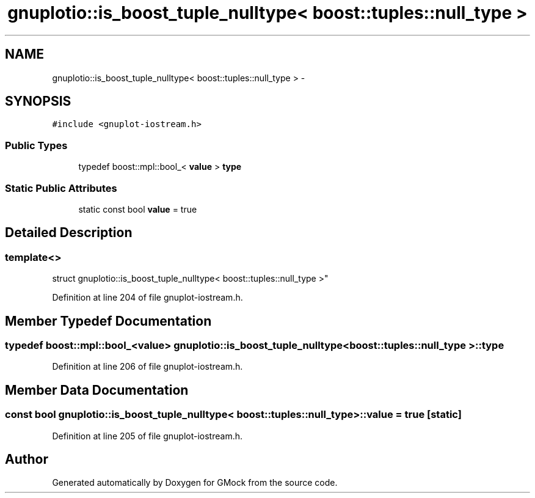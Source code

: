 .TH "gnuplotio::is_boost_tuple_nulltype< boost::tuples::null_type >" 3 "Fri Nov 22 2019" "Version 7" "GMock" \" -*- nroff -*-
.ad l
.nh
.SH NAME
gnuplotio::is_boost_tuple_nulltype< boost::tuples::null_type > \- 
.SH SYNOPSIS
.br
.PP
.PP
\fC#include <gnuplot\-iostream\&.h>\fP
.SS "Public Types"

.in +1c
.ti -1c
.RI "typedef boost::mpl::bool_< \fBvalue\fP > \fBtype\fP"
.br
.in -1c
.SS "Static Public Attributes"

.in +1c
.ti -1c
.RI "static const bool \fBvalue\fP = true"
.br
.in -1c
.SH "Detailed Description"
.PP 

.SS "template<>
.br
struct gnuplotio::is_boost_tuple_nulltype< boost::tuples::null_type >"

.PP
Definition at line 204 of file gnuplot\-iostream\&.h\&.
.SH "Member Typedef Documentation"
.PP 
.SS "typedef boost::mpl::bool_<\fBvalue\fP> \fBgnuplotio::is_boost_tuple_nulltype\fP< boost::tuples::null_type >::\fBtype\fP"

.PP
Definition at line 206 of file gnuplot\-iostream\&.h\&.
.SH "Member Data Documentation"
.PP 
.SS "const bool \fBgnuplotio::is_boost_tuple_nulltype\fP< boost::tuples::null_type >::value = true\fC [static]\fP"

.PP
Definition at line 205 of file gnuplot\-iostream\&.h\&.

.SH "Author"
.PP 
Generated automatically by Doxygen for GMock from the source code\&.
